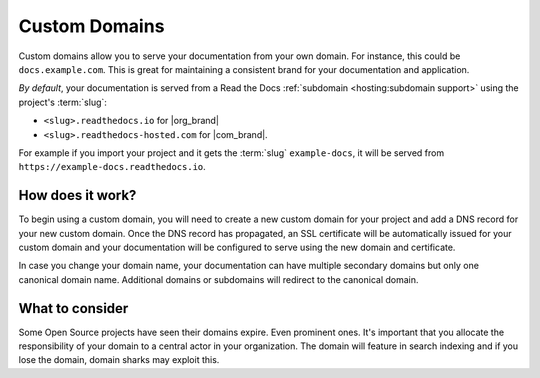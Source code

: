 Custom Domains
==============

Custom domains allow you to serve your documentation from your own domain.
For instance, this could be ``docs.example.com``.
This is great for maintaining a consistent brand for your documentation and application.

*By default*, your documentation is served from a Read the Docs :ref:`subdomain <hosting:subdomain support>` using the project's :term:`slug`:

* ``<slug>.readthedocs.io`` for |org_brand|
* ``<slug>.readthedocs-hosted.com`` for |com_brand|.

For example if you import your project and it gets the :term:`slug` ``example-docs``, it will be served from ``https://example-docs.readthedocs.io``.

How does it work?
-----------------

To begin using a custom domain, you will need to create a new custom domain for your project and add a DNS record for your new custom domain.
Once the DNS record has propagated, an SSL certificate will be automatically issued for your custom domain and your documentation will be configured to serve using the new domain and certificate.

In case you change your domain name, your documentation can have multiple secondary domains but only one canonical domain name.
Additional domains or subdomains will redirect to the canonical domain.

What to consider
----------------

Some Open Source projects have seen their domains expire. Even prominent ones.
It's important that you allocate the responsibility of your domain to a central actor in your organization.
The domain will feature in search indexing and if you lose the domain, domain sharks may exploit this.


.. seealso::

    :doc:`/guides/custom-domains`
        Information on creating and managing custom domains, and common configurations you might use to set up your domain
